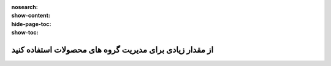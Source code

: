 :nosearch:
:show-content:
:hide-page-toc:
:show-toc:

=============================================================
از مقدار زیادی برای مدیریت گروه های محصولات استفاده کنید
=============================================================